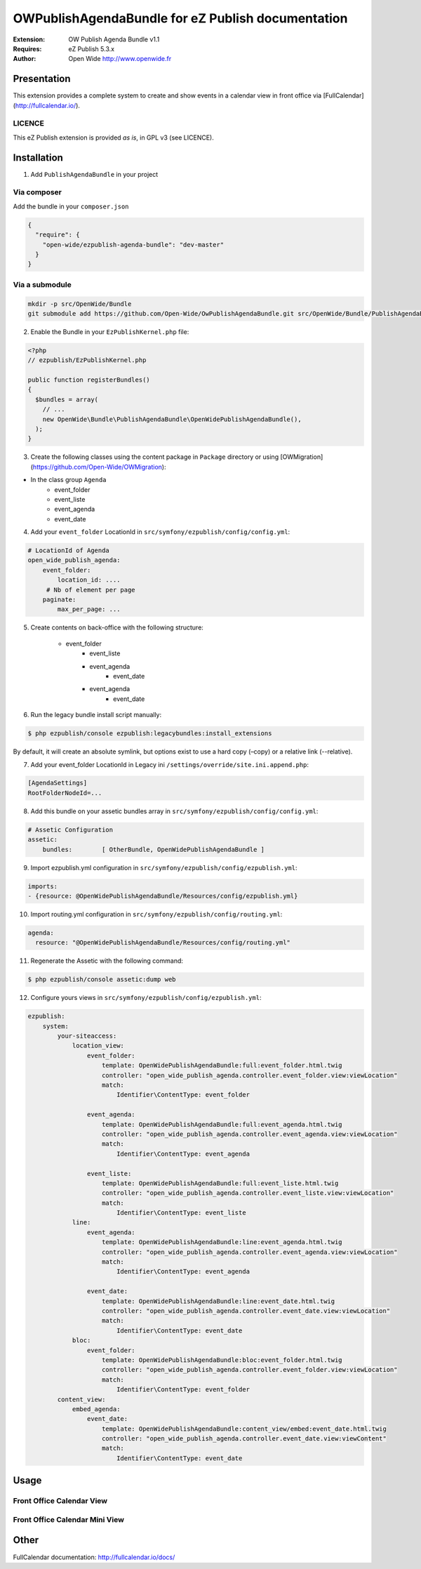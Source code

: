 ===========================================
OWPublishAgendaBundle for eZ Publish documentation
===========================================

.. image:: https://github.com/Open-Wide/OWPublishAgendaBundle/raw/master/doc/images/Open-Wide_logo.png

:Extension: OW Publish Agenda Bundle v1.1
:Requires: eZ Publish 5.3.x
:Author: Open Wide http://www.openwide.fr

Presentation
============

This extension provides a complete system to create and show events in a calendar view in front office via [FullCalendar](http://fullcalendar.io/).

LICENCE
-------
This eZ Publish extension is provided *as is*, in GPL v3 (see LICENCE).

Installation
============

1. Add ``PublishAgendaBundle`` in your project

Via composer
------------

Add the bundle in your ``composer.json``

.. code-block:: json

    {
      "require": {
        "open-wide/ezpublish-agenda-bundle": "dev-master"
      }
    }

Via a submodule
---------------

.. code-block:: bash

    mkdir -p src/OpenWide/Bundle
    git submodule add https://github.com/Open-Wide/OwPublishAgendaBundle.git src/OpenWide/Bundle/PublishAgendaBundle

2. Enable the Bundle in your ``EzPublishKernel.php`` file:

.. code-block:: php

    <?php
    // ezpublish/EzPublishKernel.php

    public function registerBundles()
    {
      $bundles = array(
        // ...
        new OpenWide\Bundle\PublishAgendaBundle\OpenWidePublishAgendaBundle(),
      );
    }


3. Create the following classes using the content package in ``Package`` directory or using [OWMigration](https://github.com/Open-Wide/OWMigration):


* In the class group ``Agenda``
    * event_folder
    * event_liste
    * event_agenda
    * event_date

4. Add your ``event_folder`` LocationId in ``src/symfony/ezpublish/config/config.yml``:

.. code-block:: yml

        # LocationId of Agenda
        open_wide_publish_agenda:
            event_folder:
                location_id: ....
             # Nb of element per page
            paginate:
                max_per_page: ...

5. Create contents on back-office with the following structure:


    * event_folder
        * event_liste
        * event_agenda
            * event_date
        * event_agenda
            * event_date

6. Run the legacy bundle install script manually:

.. code-block:: sh

    $ php ezpublish/console ezpublish:legacybundles:install_extensions


By default, it will create an absolute symlink, but options exist to use a hard copy (–copy) or a relative link (--relative).




7. Add your event_folder LocationId in Legacy ini ``/settings/override/site.ini.append.php``:

.. code-block:: ini

    [AgendaSettings]
    RootFolderNodeId=...


8. Add this bundle on your assetic bundles array in ``src/symfony/ezpublish/config/config.yml``:


.. code-block:: yml

    # Assetic Configuration
    assetic:
        bundles:        [ OtherBundle, OpenWidePublishAgendaBundle ]


9. Import ezpublish.yml configuration in ``src/symfony/ezpublish/config/ezpublish.yml``:


.. code-block:: yml

    imports:
    - {resource: @OpenWidePublishAgendaBundle/Resources/config/ezpublish.yml}


10. Import routing.yml configuration in ``src/symfony/ezpublish/config/routing.yml``:


.. code-block:: yml

    agenda:
      resource: "@OpenWidePublishAgendaBundle/Resources/config/routing.yml"


11. Regenerate the Assetic with the following command:


.. code-block:: sh

    $ php ezpublish/console assetic:dump web

12. Configure yours views in ``src/symfony/ezpublish/config/ezpublish.yml``:

.. code-block:: yml

    ezpublish:
        system:
            your-siteaccess:
                location_view:
                    event_folder:
                        template: OpenWidePublishAgendaBundle:full:event_folder.html.twig
                        controller: "open_wide_publish_agenda.controller.event_folder.view:viewLocation"
                        match:
                            Identifier\ContentType: event_folder                                 

                    event_agenda:
                        template: OpenWidePublishAgendaBundle:full:event_agenda.html.twig
                        controller: "open_wide_publish_agenda.controller.event_agenda.view:viewLocation"
                        match:
                            Identifier\ContentType: event_agenda

                    event_liste:
                        template: OpenWidePublishAgendaBundle:full:event_liste.html.twig
                        controller: "open_wide_publish_agenda.controller.event_liste.view:viewLocation"
                        match:
                            Identifier\ContentType: event_liste
                line:
                    event_agenda:
                        template: OpenWidePublishAgendaBundle:line:event_agenda.html.twig
                        controller: "open_wide_publish_agenda.controller.event_agenda.view:viewLocation"
                        match:
                            Identifier\ContentType: event_agenda             

                    event_date:
                        template: OpenWidePublishAgendaBundle:line:event_date.html.twig
                        controller: "open_wide_publish_agenda.controller.event_date.view:viewLocation"
                        match:
                            Identifier\ContentType: event_date  
                bloc:
                    event_folder:
                        template: OpenWidePublishAgendaBundle:bloc:event_folder.html.twig
                        controller: "open_wide_publish_agenda.controller.event_folder.view:viewLocation"
                        match:
                            Identifier\ContentType: event_folder                                
            content_view:
                embed_agenda:
                    event_date:
                        template: OpenWidePublishAgendaBundle:content_view/embed:event_date.html.twig
                        controller: "open_wide_publish_agenda.controller.event_date.view:viewContent"
                        match:
                            Identifier\ContentType: event_date



Usage
=====

Front Office Calendar View
--------------------------
.. image:: https://github.com/Open-Wide/OWPublishAgendaBundle/raw/master/doc/images/calendar.png


Front Office Calendar Mini View
--------------------------
.. image:: https://github.com/Open-Wide/OWPublishAgendaBundle/raw/master/doc/images/calendar_mini.png


Other
=====

FullCalendar documentation: http://fullcalendar.io/docs/
